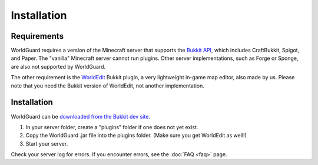 ============
Installation
============

Requirements
============

WorldGuard requires a version of the Minecraft server that supports the `Bukkit API <https://dl.bukkit.org/>`_, which includes CraftBukkit, Spigot, and Paper. The "vanilla" Minecraft server cannot run plugins. Other server implementations, such as Forge or Sponge, are also not supported by WorldGuard.

The other requirement is the `WorldEdit <https://www.enginehub.org/worldedit>`_ Bukkit plugin, a very lightweight in-game map editor, also made by us. Please note that you need the Bukkit version of WorldEdit, not another implementation.

Installation
============

WorldGuard can be `downloaded from the Bukkit dev site <https://dev.bukkit.org/bukkit-plugins/worldguard/>`_.

1. In your server folder, create a "plugins" folder if one does not yet exist.
2. Copy the WorldGuard .jar file into the plugins folder. (Make sure you get WorldEdit as well!)
3. Start your server.

Check your server log for errors. If you encounter errors, see the :doc:`FAQ <faq>` page.
